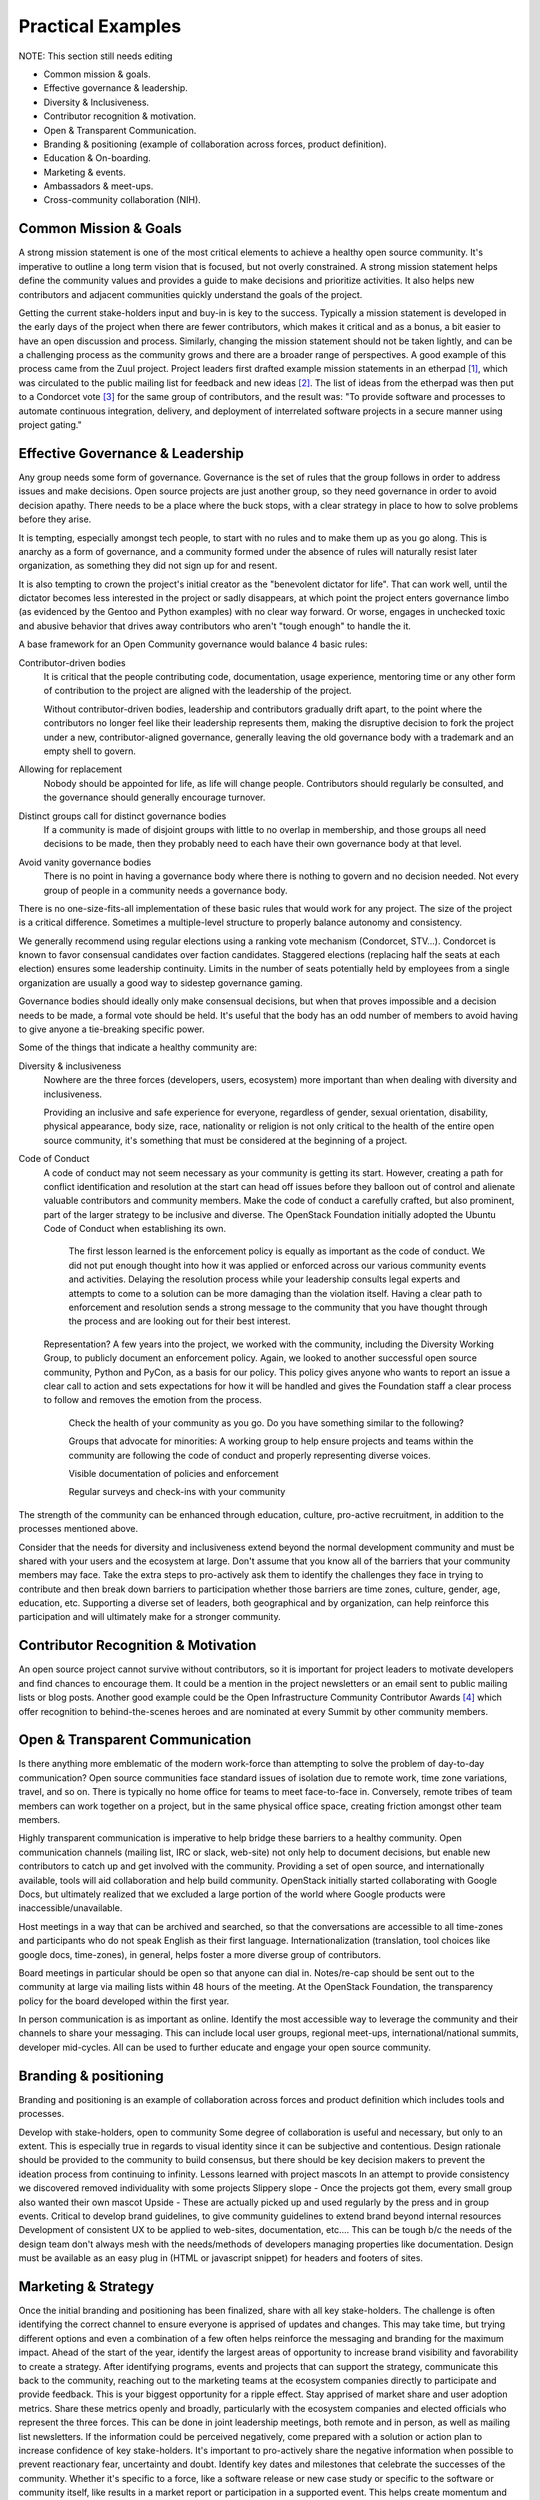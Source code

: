==================
Practical Examples
==================

NOTE: This section still needs editing



- Common mission & goals.
- Effective governance & leadership.
- Diversity & Inclusiveness.
- Contributor recognition & motivation.
- Open & Transparent Communication.
- Branding & positioning (example of collaboration across forces, product
  definition).
- Education & On-boarding.
- Marketing & events.
- Ambassadors & meet-ups.
- Cross-community collaboration (NIH).

Common Mission & Goals
----------------------
A strong mission statement is one of the most critical elements to achieve
a healthy open source community. It's imperative to outline a long term vision
that is focused, but not overly constrained. A strong mission statement helps
define the community values and provides a guide to make decisions and
prioritize activities. It also helps new contributors and adjacent communities
quickly understand the goals of the project.

Getting the current stake-holders input and buy-in is key to the success.
Typically a mission statement is developed in the early days of the project
when there are fewer contributors, which makes it critical and as a bonus, a
bit easier to have an open discussion and process. Similarly, changing the
mission statement should not be taken lightly, and can be a challenging process
as the community grows and there are a broader range of perspectives. A good
example of this process came from the Zuul project. Project leaders first
drafted example mission statements in an etherpad [#f1]_, which was circulated
to the public mailing list for feedback and new ideas [#f2]_. The list of
ideas from the etherpad was then put to a Condorcet vote [#f3]_ for the same
group of contributors, and the result was: "To provide software and processes
to automate continuous integration, delivery, and deployment of interrelated
software projects in a secure manner using project gating."

Effective Governance & Leadership
---------------------------------
Any group needs some form of governance. Governance is the set of rules that
the group follows in order to address issues and make decisions.  Open source
projects are just another group, so they need governance in order to avoid
decision apathy. There needs to be a place where the buck stops, with a clear
strategy in place to how to solve problems before they arise.

It is tempting, especially amongst tech people, to start with no rules and to
make them up as you go along. This is anarchy as a form of governance, and a
community formed under the absence of rules will naturally resist later
organization, as something they did not sign up for and resent.

It is also tempting to crown the project's initial creator as the "benevolent
dictator for life". That can work well, until the dictator becomes less
interested in the project or sadly disappears, at which point the project
enters governance limbo (as evidenced by the Gentoo and Python examples) with
no clear way forward. Or worse, engages in unchecked toxic and abusive behavior
that drives away contributors who aren't "tough enough" to handle the it.

A base framework for an Open Community governance would balance 4 basic rules:

Contributor-driven bodies
 It is critical that the people contributing code, documentation,
 usage experience, mentoring time or any other form of contribution to
 the project are aligned with the leadership of the project.

 Without contributor-driven bodies, leadership and contributors
 gradually drift apart, to the point where the contributors no longer
 feel like their leadership represents them, making the disruptive
 decision to fork the project under a new, contributor-aligned
 governance, generally leaving the old governance body with a
 trademark and an empty shell to govern.

Allowing for replacement
 Nobody should be appointed for life, as life will change people.
 Contributors should regularly be consulted, and the governance should
 generally encourage turnover.

Distinct groups call for distinct governance bodies
 If a community is made of disjoint groups with little to no overlap
 in membership, and those groups all need decisions to be made, then
 they probably need to each have their own governance body at that level.

Avoid vanity governance bodies
 There is no point in having a governance body where there is nothing
 to govern and no decision needed. Not every group of people in a
 community needs a governance body.

There is no one-size-fits-all implementation of these basic rules that would
work for any project. The size of the project is a critical difference.
Sometimes a multiple-level structure to properly balance autonomy and
consistency.

We generally recommend using regular elections using a ranking vote mechanism
(Condorcet, STV...). Condorcet is known to favor consensual candidates over
faction candidates. Staggered elections (replacing half the seats at each
election) ensures some leadership continuity. Limits in the number of seats
potentially held by employees from a single organization are usually a good way
to sidestep governance gaming.

Governance bodies should ideally only make consensual decisions, but when that
proves impossible and a decision needs to be made, a formal vote should be
held. It's useful that the body has an odd number of members to avoid having to
give anyone a tie-breaking specific power.

Some of the things that indicate a healthy community are:

Diversity & inclusiveness
 Nowhere are the three forces (developers, users, ecosystem) more
 important than when dealing with diversity and inclusiveness.

 Providing an inclusive and safe experience for everyone, regardless
 of gender, sexual orientation, disability, physical appearance, body
 size, race, nationality or religion is not only critical to the
 health of the entire open source community, it's something that must
 be considered at the beginning of a project.

Code of Conduct
 A code of conduct may not seem necessary as your community is getting
 its start. However, creating a path for conflict identification and
 resolution at the start can head off issues before they balloon out
 of control and alienate valuable contributors and community members.
 Make the code of conduct a carefully crafted, but also prominent, part
 of the larger strategy to be inclusive and diverse. The OpenStack
 Foundation initially adopted the Ubuntu Code of Conduct when
 establishing its own.

    The first lesson learned is the enforcement policy is equally as important
    as the code of conduct. We did not put enough thought into how it was
    applied or enforced across our various community events and activities.
    Delaying the resolution process while your leadership consults legal
    experts and attempts to come to a solution can be more damaging than the
    violation itself.  Having a clear path to enforcement and resolution sends
    a strong message to the community that you have thought through the process
    and are looking out for their best interest.

 Representation? A few years into the project, we worked with the
 community, including the Diversity Working Group, to publicly
 document an enforcement policy. Again, we looked to another
 successful open source community, Python and PyCon, as a basis for
 our policy. This policy gives anyone who wants to report an issue a
 clear call to action and sets expectations for how it will be handled
 and gives the Foundation staff a clear process to follow and removes
 the emotion from the process.

    Check the health of your community as you go. Do you have something
    similar to the following?

    Groups that advocate for minorities: A working group to help ensure
    projects and teams within the community are following the code of conduct
    and properly representing diverse voices.

    Visible documentation of policies and enforcement

    Regular surveys and check-ins with your community

The strength of the community can be enhanced through education, culture,
pro-active recruitment, in addition to the processes mentioned above.

Consider that the needs for diversity and inclusiveness extend beyond the
normal development community and must be shared with your users and the
ecosystem at large. Don't assume that you know all of the barriers that your
community members may face. Take the extra steps to pro-actively ask them to
identify the challenges they face in trying to contribute and then break down
barriers to participation  whether those barriers are time zones, culture,
gender, age, education, etc. Supporting a diverse set of leaders, both
geographical and by organization, can help reinforce this participation and
will ultimately make for a stronger community.

Contributor Recognition & Motivation
------------------------------------

An open source project cannot survive without contributors, so it is important
for project leaders to motivate developers and find chances to encourage
them. It could be a mention in the project newsletters or an email sent to
public mailing lists or blog posts. Another good example could be the Open
Infrastructure Community Contributor Awards [#f4]_ which offer recognition to
behind-the-scenes heroes and are nominated at every Summit by other community
members.

Open & Transparent Communication
--------------------------------

Is there anything more emblematic of the modern work-force than attempting to
solve the problem of day-to-day communication? Open source communities face
standard issues of isolation due to remote work, time zone variations, travel,
and so on. There is typically no home office for teams to meet face-to-face in.
Conversely, remote tribes of team members can work together on a project, but
in the same physical office space, creating friction amongst other team
members.

Highly transparent communication is imperative to help bridge these barriers to
a healthy community.  Open communication channels (mailing list, IRC or slack,
web-site) not only help to document decisions, but enable new contributors to
catch up and get involved with the community. Providing a set of open source,
and internationally available, tools will aid collaboration and help build
community. OpenStack initially started collaborating with Google Docs, but
ultimately realized that we excluded a large portion of the world where Google
products were inaccessible/unavailable.

Host meetings in a way that can be archived and searched, so that the
conversations are accessible to all time-zones and participants who do
not speak English as their first language. Internationalization
(translation, tool choices like google docs, time-zones), in general,
helps foster a more diverse group of contributors.

Board meetings in particular should be open so that anyone can dial in.
Notes/re-cap should be sent out to the community at large via mailing lists
within 48 hours of the meeting.  At the OpenStack Foundation, the transparency
policy for the board developed within the first year.

In person communication is as important as online.  Identify the most
accessible way to leverage the community and their channels to share your
messaging.  This can include local user groups, regional meet-ups,
international/national summits, developer mid-cycles.  All can be used to
further educate and engage your open source community.

Branding & positioning
----------------------

Branding and positioning is an example of collaboration across forces
and product definition which includes tools and processes.

Develop with stake-holders, open to community Some degree of
collaboration is useful and necessary, but only to an extent. This is
especially true in regards to visual identity since it can be
subjective and contentious. Design rationale should be provided to the
community to build consensus, but there should be key decision makers
to prevent the ideation process from continuing to infinity. Lessons
learned with project mascots In an attempt to provide consistency we
discovered removed individuality with some projects Slippery slope -
Once the projects got them, every small group also wanted their own
mascot Upside - These are actually picked up and used regularly by the
press and in group events. Critical to develop brand guidelines, to
give community guidelines to extend brand beyond internal resources
Development of consistent UX to be applied to web-sites,
documentation, etc.... This can be tough b/c the needs of the design
team don't always mesh with the needs/methods of developers managing
properties like documentation. Design must be available as an easy
plug in (HTML or javascript snippet) for headers and footers of sites.

Marketing & Strategy
--------------------

Once the initial branding and positioning has been finalized, share
with all key stake-holders. The challenge is often identifying the
correct channel to ensure everyone is apprised of updates and changes.
This may take time, but trying different options and even a
combination of a few often helps reinforce the messaging and branding
for the maximum impact. Ahead of the start of the year, identify the
largest areas of opportunity to increase brand visibility and
favorability to create a strategy. After identifying programs, events
and projects that can support the strategy, communicate this back to
the community, reaching out to the marketing teams at the ecosystem
companies directly to participate and provide feedback. This is your
biggest opportunity for a ripple effect. Stay apprised of market share
and user adoption metrics. Share these metrics openly and broadly,
particularly with the ecosystem companies and elected officials who
represent the three forces. This can be done in joint leadership
meetings, both remote and in person, as well as mailing list
newsletters. If the information could be perceived negatively, come
prepared with a solution or action plan to increase confidence of key
stake-holders. It's important to pro-actively share the negative
information when possible to prevent reactionary fear, uncertainty and
doubt. Identify key dates and milestones that celebrate the successes
of the community. Whether it's specific to a force, like a software
release or new case study or specific to the software or community
itself, like results in a market report or participation in a
supported event. This helps create momentum and rewards the positive
community efforts that are impacting another force or even the broader
industry. Leverage collaborative opportunities when possible. If the
broader market perceptions indicate a confusion around facts that
affect one of the three forces, collect the people most affected to
identify a way to pro-actively address the problem. An example would
be that OpenStack is seen as only a private cloud solution. A Public
Cloud Working Group that collaborates to create programs and most
recently messaging that will help alleviate the confusion is a
response that helps leverage the affected parties to address the
overarching issue.

Events
------

Support upstream developers with dedicated space and events to
collaborate and get work done. This includes collaboration within a
project and cross-project collaboration. Create a productive event
that combines upstream developers with operators so that production
challenges and successes can be combined with software road-maps and
bug tracking. Create an opportunity for ecosystem companies to
interact with operators and developers to educate around available
products, gain insights from the market and participate in road-map
discussions. Identify gaps in both the community and the overall
market and use events as an opportunity to gather content, subject
matter experts and adjacent communities to share knowledge and solve
problems. OpenStack Days Industry events

Education & On-boarding
-----------------------

The goal is to make the barrier to entry as low as possible. Clear,
discoverable and digestible documentation Recorded and real time
on-boarding sessions - webinars, f2f sessions at events Suggest
training the trainer - creating a toolbox and guidelines to provide
to regional community members so they can lead their own on-boarding
sessions Documented ways to communicate with seasoned experts / join
meetings to accelerate on-boarding. Mentorship programs

Ambassadors & Meet-ups
----------------------

Supporting global communities through user groups, ambassador
program, Providing resources & content for events and meet-ups, and
setting precedents for those events (branding, content, etc.), while
still giving them creative freedom building the relationships first;
find leaders outside of the Foundation to foster new user groups
leaders; collab sessions at Summits using tools available to all
regions community of 90,000; team of 23 (XX ambassadors, 100+ user
groups) Collaborating with local leaders to better understand
regional differences in the technology choices, use cases and
community involvement. Create a way to co-own user group contacts to
ease the transfer of ownership if people leave the community or if
there are any bad actors.

Cross-community collaboration (NIH)
-----------------------------------

From the very beginning invite other communities and projects to
collaborate and participate. In turn actively reach out to engage and
participate in other communities to enhance integration efforts. Need
examples here


.. rubric:: Footnotes

.. [#f1] https://etherpad.openstack.org/p/zuul-mission
.. [#f2] http://lists.zuul-ci.org/pipermail/zuul-discuss/2018-May/000394.html
.. [#f3] https://civs.cs.cornell.edu/cgi-bin/results.pl?id=E_708e8e18e160cdcf
.. [#f4] https://superuser.openstack.org/articles/open-infrastructure-community-contributor-awards-denver-summit-edition/

